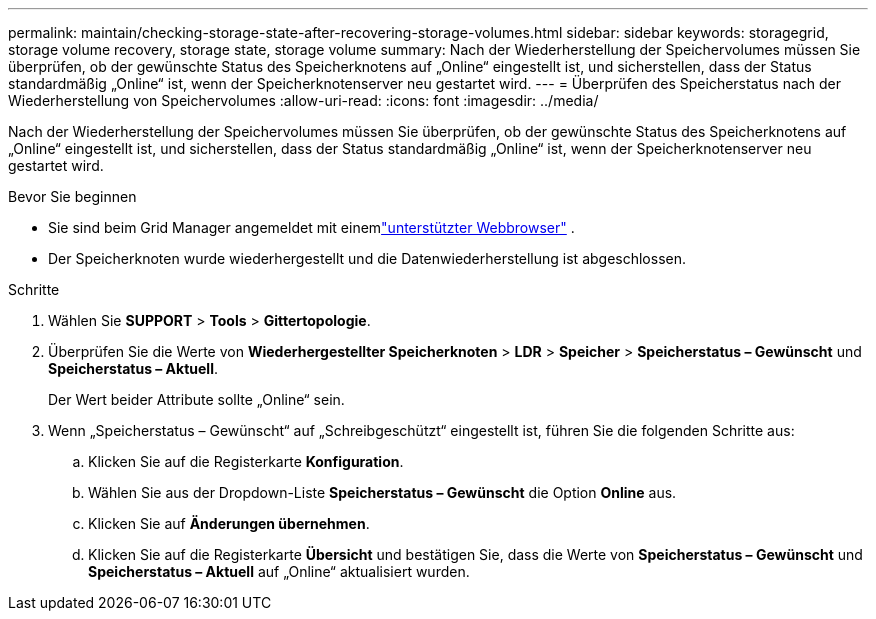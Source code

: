 ---
permalink: maintain/checking-storage-state-after-recovering-storage-volumes.html 
sidebar: sidebar 
keywords: storagegrid, storage volume recovery, storage state, storage volume 
summary: Nach der Wiederherstellung der Speichervolumes müssen Sie überprüfen, ob der gewünschte Status des Speicherknotens auf „Online“ eingestellt ist, und sicherstellen, dass der Status standardmäßig „Online“ ist, wenn der Speicherknotenserver neu gestartet wird. 
---
= Überprüfen des Speicherstatus nach der Wiederherstellung von Speichervolumes
:allow-uri-read: 
:icons: font
:imagesdir: ../media/


[role="lead"]
Nach der Wiederherstellung der Speichervolumes müssen Sie überprüfen, ob der gewünschte Status des Speicherknotens auf „Online“ eingestellt ist, und sicherstellen, dass der Status standardmäßig „Online“ ist, wenn der Speicherknotenserver neu gestartet wird.

.Bevor Sie beginnen
* Sie sind beim Grid Manager angemeldet mit einemlink:../admin/web-browser-requirements.html["unterstützter Webbrowser"] .
* Der Speicherknoten wurde wiederhergestellt und die Datenwiederherstellung ist abgeschlossen.


.Schritte
. Wählen Sie *SUPPORT* > *Tools* > *Gittertopologie*.
. Überprüfen Sie die Werte von *Wiederhergestellter Speicherknoten* > *LDR* > *Speicher* > *Speicherstatus – Gewünscht* und *Speicherstatus – Aktuell*.
+
Der Wert beider Attribute sollte „Online“ sein.

. Wenn „Speicherstatus – Gewünscht“ auf „Schreibgeschützt“ eingestellt ist, führen Sie die folgenden Schritte aus:
+
.. Klicken Sie auf die Registerkarte *Konfiguration*.
.. Wählen Sie aus der Dropdown-Liste *Speicherstatus – Gewünscht* die Option *Online* aus.
.. Klicken Sie auf *Änderungen übernehmen*.
.. Klicken Sie auf die Registerkarte *Übersicht* und bestätigen Sie, dass die Werte von *Speicherstatus – Gewünscht* und *Speicherstatus – Aktuell* auf „Online“ aktualisiert wurden.



